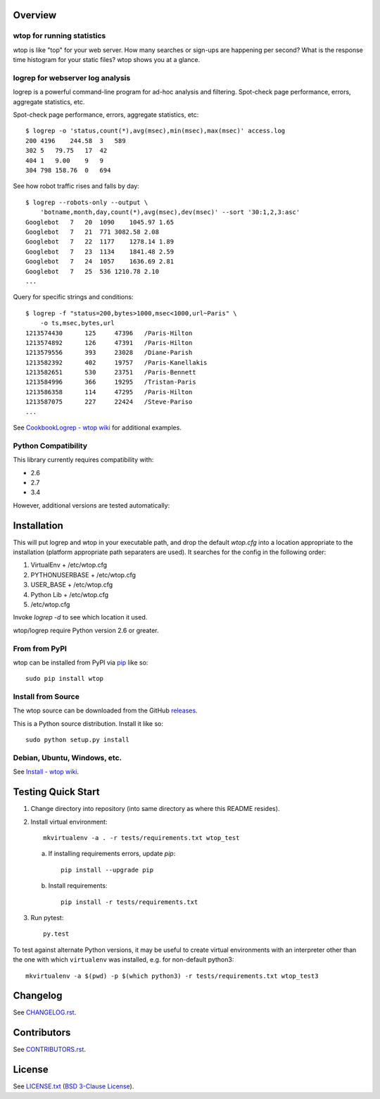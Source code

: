 Overview
========

wtop for running statistics
---------------------------

wtop is like "top" for your web server. How many searches or sign-ups are
happening per second? What is the response time histogram for your static
files? wtop shows you at a glance.


logrep for webserver log analysis
---------------------------------

logrep is a powerful command-line program for ad-hoc analysis and filtering.
Spot-check page performance, errors, aggregate statistics, etc.

Spot-check page performance, errors, aggregate statistics, etc::

    $ logrep -o 'status,count(*),avg(msec),min(msec),max(msec)' access.log
    200 4196    244.58  3   589
    302 5   79.75   17  42
    404 1   9.00    9   9
    304 798 158.76  0   694

See how robot traffic rises and falls by day::

    $ logrep --robots-only --output \
        'botname,month,day,count(*),avg(msec),dev(msec)' --sort '30:1,2,3:asc'
    Googlebot   7   20  1090    1045.97 1.65
    Googlebot   7   21  771 3082.58 2.08
    Googlebot   7   22  1177    1278.14 1.89
    Googlebot   7   23  1134    1841.48 2.59
    Googlebot   7   24  1057    1636.69 2.81
    Googlebot   7   25  536 1210.78 2.10
    ...


Query for specific strings and conditions::

    $ logrep -f "status=200,bytes>1000,msec<1000,url~Paris" \
        -o ts,msec,bytes,url
    1213574430      125     47396   /Paris-Hilton
    1213574892      126     47391   /Paris-Hilton
    1213579556      393     23028   /Diane-Parish
    1213582392      402     19757   /Paris-Kanellakis
    1213582651      530     23751   /Paris-Bennett
    1213584996      366     19295   /Tristan-Paris
    1213586358      114     47295   /Paris-Hilton
    1213587075      227     22424   /Steve-Pariso
    ...

See `CookbookLogrep - wtop wiki`_ for additional examples.

.. _`CookbookLogrep - wtop wiki`:
   https://github.com/ClockworkNet/wtop/wiki/CookbookLogrep


Python Compatibility
--------------------

This library currently requires compatibility with:

- 2.6
- 2.7
- 3.4

However, additional versions are tested automatically:

.. image:: https://travis-ci.org/ClockworkNet/wtop.svg?branch=master
    :target: https://travis-ci.org/ClockworkNet/wtop


Installation
============

This will put logrep and wtop in your executable path, and drop the
default `wtop.cfg` into a location appropriate to the installation
(platform appropriate path separaters are used). It searches for the
config in the following order:

1. VirtualEnv + /etc/wtop.cfg
2. PYTHONUSERBASE + /etc/wtop.cfg
3. USER_BASE + /etc/wtop.cfg
4. Python Lib + /etc/wtop.cfg
5. /etc/wtop.cfg

Invoke `logrep -d` to see which location it used.

wtop/logrep require Python version 2.6 or greater.


From from PyPI
--------------

wtop can be installed from PyPI via pip_ like so::

    sudo pip install wtop

.. _pip: http://www.pip-installer.org/en/latest/installing.html


Install from Source
-------------------

The wtop source can be downloaded from the GitHub releases_.

This is a Python source distribution. Install it like so::

    sudo python setup.py install

.. _releases: https://github.com/ClockworkNet/wtop/releases


Debian, Ubuntu, Windows, etc.
-----------------------------

See `Install - wtop wiki`_.

.. _`Install - wtop wiki`: https://github.com/ClockworkNet/wtop/wiki/Install


Testing Quick Start
===================

1. Change directory into repository (into same directory as where this README
   resides).
2. Install virtual environment::

    mkvirtualenv -a . -r tests/requirements.txt wtop_test

   a. If installing requirements errors, update `pip`::

        pip install --upgrade pip

   b. Install requirements::

        pip install -r tests/requirements.txt

3. Run pytest::

    py.test

To test against alternate Python versions, it may be useful to create virtual
environments with an interpreter other than the one with which ``virtualenv``
was installed, e.g. for non-default python3::

    mkvirtualenv -a $(pwd) -p $(which python3) -r tests/requirements.txt wtop_test3



Changelog
=========

See `CHANGELOG.rst`_.

.. _`CHANGELOG.rst`:
   https://github.com/ClockworkNet/wtop/blob/master/CHANGELOG.rst


Contributors
============

See `CONTRIBUTORS.rst`_.

.. _`CONTRIBUTORS.rst`:
   https://github.com/ClockworkNet/wtop/blob/master/CONTRIBUTORS.rst


License
=======

See `LICENSE.txt`_ (`BSD 3-Clause License`_).

.. _`LICENSE.txt`:
   https://github.com/ClockworkNet/wtop/blob/master/LICENSE.txt
.. _`BSD 3-Clause License`: http://www.opensource.org/licenses/BSD-3-Clause
